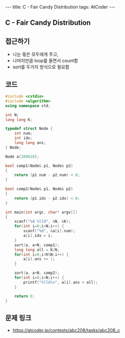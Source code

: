 #+HTML: ---
#+HTML: title: C - Fair Candy Distribution
#+HTML: tags: AtCoder
#+HTML: ---
#+OPTIONS: ^:nil

** C - Fair Candy Distribution

** 접근하기
- 나눈 몫은 모두에게 주고,
- 나머지만큼 loop를 돌면서 count함
- sort를 두가지 방식으로 필요함

** 코드
#+BEGIN_SRC cpp
#include <cstdio>
#include <algorithm>
using namespace std;

int N;
long long K;

typedef struct Node {
    int num;
    int idx;
    long long ans;
} Node;

Node a[200010];

bool comp1(Node& p1, Node& p2)
{
    return (p1.num - p2.num) < 0;
}

bool comp2(Node& p1, Node& p2)
{
    return (p1.idx - p2.idx) < 0;
}

int main(int argc, char* argv[])
{
    scanf("%d %lld", &N, &K);
    for(int i=0;i<N;i++) {
        scanf("%d", &a[i].num);
        a[i].idx = i;
    }
    sort(a, a+N, comp1);
    long long all = K/N;
    for(int i=0;i<K%N;i++) {
        a[i].ans += 1;
    }

    sort(a, a+N, comp2);
    for(int i=0;i<N;i++) {
        printf("%lld\n", a[i].ans + all);
    }

    return 0;
}
#+END_SRC

** 문제 링크
- https://atcoder.jp/contests/abc208/tasks/abc208_c
